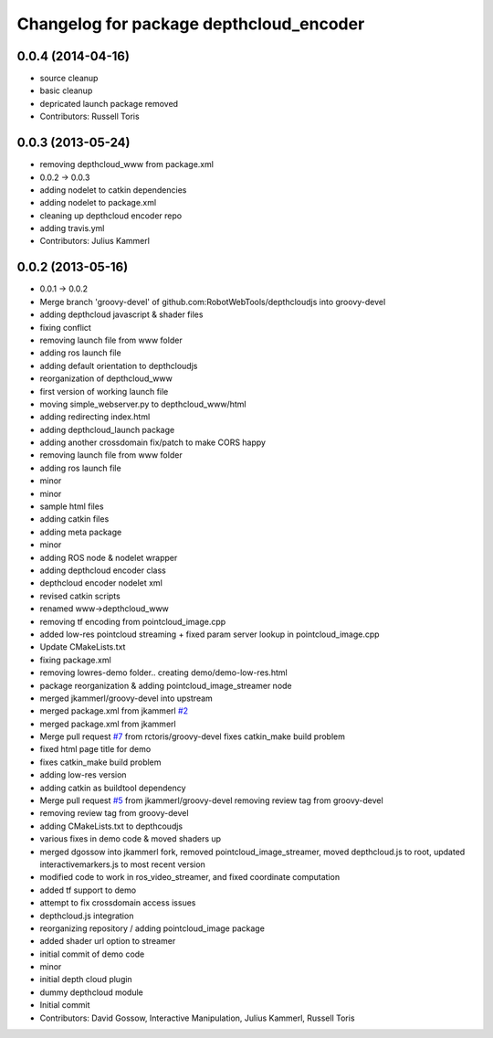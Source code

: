 ^^^^^^^^^^^^^^^^^^^^^^^^^^^^^^^^^^^^^^^^
Changelog for package depthcloud_encoder
^^^^^^^^^^^^^^^^^^^^^^^^^^^^^^^^^^^^^^^^

0.0.4 (2014-04-16)
------------------
* source cleanup
* basic cleanup
* depricated launch package removed
* Contributors: Russell Toris

0.0.3 (2013-05-24)
------------------
* removing depthcloud_www from package.xml
* 0.0.2 -> 0.0.3
* adding nodelet to catkin dependencies
* adding nodelet to package.xml
* cleaning up depthcloud encoder repo
* adding travis.yml
* Contributors: Julius Kammerl

0.0.2 (2013-05-16)
------------------
* 0.0.1 -> 0.0.2
* Merge branch 'groovy-devel' of github.com:RobotWebTools/depthcloudjs into groovy-devel
* adding depthcloud javascript & shader files
* fixing conflict
* removing launch file from www folder
* adding ros launch file
* adding default orientation to depthcloudjs
* reorganization of depthcloud_www
* first version of working launch file
* moving simple_webserver.py to depthcloud_www/html
* adding redirecting index.html
* adding depthcloud_launch package
* adding another crossdomain fix/patch to make CORS happy
* removing launch file from www folder
* adding ros launch file
* minor
* minor
* sample html files
* adding catkin files
* adding meta package
* minor
* adding ROS node & nodelet wrapper
* adding depthcloud encoder class
* depthcloud encoder nodelet xml
* revised catkin scripts
* renamed www->depthcloud_www
* removing tf encoding from pointcloud_image.cpp
* added low-res pointcloud streaming + fixed param server lookup in pointcloud_image.cpp
* Update CMakeLists.txt
* fixing package.xml
* removing lowres-demo folder.. creating demo/demo-low-res.html
* package reorganization & adding pointcloud_image_streamer node
* merged jkammerl/groovy-devel into upstream
* merged package.xml from jkammerl `#2 <https://github.com/RobotWebTools/depthcloud_encoder/issues/2>`_
* merged package.xml from jkammerl
* Merge pull request `#7 <https://github.com/RobotWebTools/depthcloud_encoder/issues/7>`_ from rctoris/groovy-devel
  fixes catkin_make build problem
* fixed html page title for demo
* fixes catkin_make build problem
* adding low-res version
* adding catkin as buildtool dependency
* Merge pull request `#5 <https://github.com/RobotWebTools/depthcloud_encoder/issues/5>`_ from jkammerl/groovy-devel
  removing review tag from groovy-devel
* removing review tag from groovy-devel
* adding CMakeLists.txt to depthcoudjs
* various fixes in demo code & moved shaders up
* merged dgossow into jkammerl fork, removed pointcloud_image_streamer, moved depthcloud.js to root, updated interactivemarkers.js to most recent version
* modified code to work in ros_video_streamer, and fixed coordinate computation
* added tf support to demo
* attempt to fix crossdomain access issues
* depthcloud.js integration
* reorganizing repository / adding pointcloud_image package
* added shader url option to streamer
* initial commit of demo code
* minor
* initial depth cloud plugin
* dummy depthcloud module
* Initial commit
* Contributors: David Gossow, Interactive Manipulation, Julius Kammerl, Russell Toris
